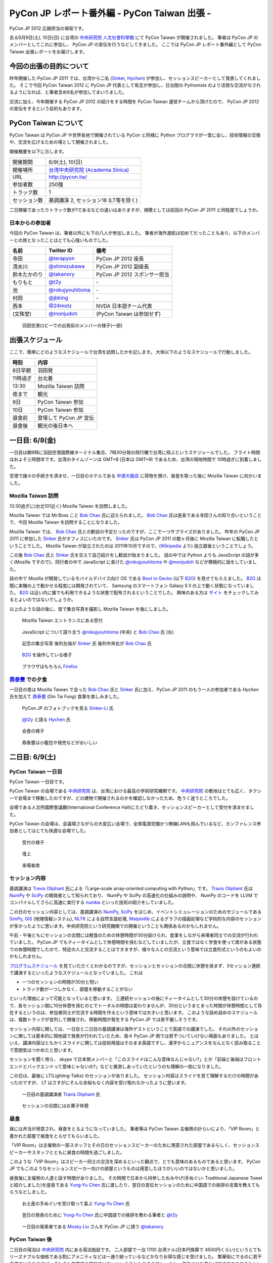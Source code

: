 ===============================================
 PyCon JP レポート番外編 - PyCon Taiwan 出張 -
===============================================

.. figure:: _static/pycontw_logo.*
   :width: 480px

PyCon JP 2012 広報担当の保坂です。

去る6月9日(土), 10日(日) に台湾の `中央研究院 人文社會科學館 <http://hssb.committee.sinica.edu.tw/>`_ にて PyCon Taiwan が開催されました。
筆者は PyCon JP のメンバーとしてこれに参加し、 PyCon JP の宣伝を行うなどしてきました。
ここでは PyCon JP レポート番外編として PyCon Taiwan 出張レポートをお届けします。


今回の出張の目的について
========================

昨年開催した PyCon JP 2011 では、台湾から二名 (`Sinker`_, `Hychen`_) が参加し、セッションスピーカーとして発表してくれました。
そこで今回 PyCon Taiwan 2012 に PyCon JP 代表として有志が参加し、日台間の Pythonista のより活発な交流がなされるようになれば、と筆者含め8名が参加してまいりました。

交流に加え、今年開催する PyCon JP 2012 の紹介をする時間を PyCon Taiwan 運営チームから頂けたので、 PyCon JP 2012 の宣伝をするという目的もあります。


PyCon Taiwan について
=====================

PyCon Taiwan は PyCon JP や世界各地で開催されている PyCon と同様に Python プログラマが一堂に会し、技術情報の交換や、交流を広げるための場として開催されました。

開催概要を以下に示します。

.. list-table::
   
   - * 開催期間
     * 6/9(土), 10(日)
   - * 開催場所
     * `台湾中央研究院 (Academia Sinica) <http://www.sinica.edu.tw/>`_
   - * URL
     * http://pycon.tw/
   - * 参加者数
     * 250強
   - * トラック数
     * 1
   - * セッション数
     * 基調講演 2, セッション18 (LT等を除く)

二日開催であったりトラック数が1であるなどの違いはありますが、規模としては前回の PyCon JP 2011 と同程度でしょうか。

.. figure:: _static/pycontw-poster.jpg
   :width: 640px

.. todo::

   参加者数・セッション数を埋める
   会についての説明


日本からの参加者
----------------

今回の PyCon Taiwan は、筆者以外にも下の八人が参加しました。
筆者が海外渡航は初めてだったこともあり、以下のメンバーとの旅となったことはとても心強いものでした。

.. list-table::
   :header-rows: 1

   - * 名前
     * Twitter ID
     * 備考
     
   - * 寺田
     * `@terapyon`_
     * PyCon JP 2012 座長
   - * 清水川
     * `@shimizukawa`_
     * PyCon JP 2012 副座長
   - * 鈴木たかのり
     * `@takanory`_
     * PyCon JP 2012 スポンサー担当
   - * もりもと
     * `@t2y`_
     * \-
   - * 池
     * `@rokujyouhitoma`_
     * \-
   - * 村岡
     * `@jbking`_
     * \-
   - * 西本
     * `@24motz`_
     * NVDA 日本語チーム代表
   - * (文殊堂)
     * `@monjudoh`_
     * (PyCon Taiwan は参加せず)


.. figure:: _static/start-members.jpg
   :width: 640px

   羽田空港ロビーでの出発前のメンバーの様子(一部)


出張スケジュール
================

ここで、簡単にどのようなスケジュールで台湾を訪問したかを記します。
大体以下のようなスケジュールで行動しました。

.. list-table::
   :header-rows: 1

   - * 時刻
     * 内容
   - * 8日早朝
     * 羽田発
   - * 11時過ぎ
     * 台北着
   - * 13:30
     * Mozilla Taiwan 訪問
   - * 夜まで
     * 観光
   - * 9日
     * PyCon Taiwan 参加
   - * 10日
     * PyCon Taiwan 参加
   - * 昼食前
     * 登壇して PyCon JP 宣伝
   - * 昼食後
     * 観光の後日本へ


一日目: 6/8(金)
===============

一日目は朝6時に羽田空港国際線ターミナル集合、7時30分発の飛行機で台湾に飛ぶというスケジュールでした。
フライト時間はおよそ三時間半です。台湾のタイムゾーンは GMT+8 (日本は GMT+9) であるため、台湾の現地時間で 10時過ぎに到着しました。

空港で諸々の手続きを済ませ、一日目のホテルである `中源大飯店`_ に荷物を預け、昼食を取った後に Mozilla Taiwan に向かいました。


Mozilla Taiwan 訪問
-------------------

13:30過ぎに(台北101近く) Mozilla Taiwan を訪問しました。

Mozilla Taiwan では Mr.Boss こと `Bob Chao`_ 氏に迎えられました。
`Bob Chao`_ 氏は座長である寺田さんの知り合いということで、今回 Mozilla Taiwan を訪問することになりました。

Mozilla Taiwan では、 `Bob Chao`_ 氏との歓談の予定だったのですが、ここで一つサプライズがありました。
昨年の PyCon JP 2011 に参加した `Sinker`_ 氏がオフィスにいたのです。 `Sinker`_ 氏は PyCon JP 2011 の数ヶ月後に Mozilla Taiwan に転職したということでした。
Mozilla Taiwan が設立されたのは 2011年10月ですので、(`Wikipedia <http://en.wikipedia.org/wiki/Mozilla_Taiwan>`_ より) 設立直後ということでしょう。

この後 `Bob Chao`_ 氏と `Sinker`_ 氏を交えて自己紹介をし歓談が始まりました。
話の中では Python よりも JavaScript の話が多く(Mozilla ですので)、同行者の中で JavaScript に長けた `@rokujyouhitoma`_ や `@monjudoh`_ などが積極的に話をしていました。

話の中で Mozilla が開発しているモバイルデバイス向け OS である `Boot to Gecko <https://wiki.mozilla.org/B2G>`_ (以下 `B2G`_) を見せてもらえました。
`B2G`_ は既に実機の上で動かせる程度には開発されていて、 Samsung のスマートフォン Galaxy S II の上で動く状態になっていました。
`B2G`_ は近い内に誰でも利用できるような状態で配布されるということでした。
興味のある方は `サイト <https://wiki.mozilla.org/B2G>`_ をチェックしてみるとよいのではないでしょうか。

以上のような話の後に、皆で集合写真を撮影し Mozilla Taiwan を後にしました。


.. figure:: _static/mozilla-taiwan-entrance.jpg
   :width: 640px

   Mozilla Taiwan エントランスにある受付


.. figure:: _static/mozilla-taiwan-javascript.jpg
   :width: 640px

   JavaScript について語り合う `@rokujyouhitoma`_ (中央) と `Bob Chao`_ 氏 (左)


.. figure:: _static/mozilla-taiwan-all.jpg 
   :width: 640px

   記念の集合写真
   後列左端が `Sinker`_ 氏
   後列中央右が `Bob Chao`_ 氏


.. figure:: _static/b2g-input.jpg
   :width: 640px

   `B2G`_ を操作している様子


.. figure:: _static/b2g-firefox.jpg
   :width: 480px

   ブラウザはもちろん `Firefox <http://mozilla.jp/firefox>`_
   

.. todo::

   Bob Chao, Sinker-Li の写真載せる

.. todo::

   最後に集合写真

.. todo::

   B2G の実機写真


`鼎泰豐`_ での夕食
------------------

一日目の夜は Mozilla Taiwan で会った `Bob Chao`_ 氏と `Sinker`_ 氏に加え、PyCon JP 2011 のもう一人の参加者である `Hychen` 氏を加えて `鼎泰豐`_ (Din Tai Fung) 食事を楽しみました。

.. todo::

   もうちょいなんか書こう

.. figure:: _static/dintaifung-sinker.jpg
   :width: 640px

   PyCon JP のフォトブックを見る `Sinker-Li`_ 氏


.. figure:: _static/dintaifung-hychen.jpg
   :width: 640px

   `@t2y`_ と語る `Hychen`_ 氏


.. figure:: _static/dintaifung-guests.jpg
   :width: 640px

   会食の様子


.. figure:: _static/dintaifung-food.*
   :width: 480px

   鼎泰豐は小籠包や焼売などがおいしい



二日目: 6/9(土)
===============

PyCon Taiwan 一日目
-------------------

PyCon Taiwan 一日目です。

PyCon Taiwan の会場である `中央研究院`_ は、台湾における最高の学術研究機関です。
`中央研究院`_ の敷地はとても広く、タクシーで会場まで移動したのですが、どの建物で開催されるのかを確認しなかったため、危うく迷うところでした。

会場である人文所國際會議廳(International Conference Hall)にたどり着き、セッションスピーカーとして受付を済ませました。

PyCon Taiwan の会場は、会議場さながらの大変広い会場で、全席電源完備かつ無線LANも飛んでいるなど、カンファレンス参加者としてはとても快適な会場でした。


.. figure:: _static/pycontw-registration.*
   :width: 640px

   受付の様子


.. figure:: _static/pycontw-hall1.*
   :width: 640px

   壇上


.. figure:: _static/pycontw-hall2.*
   :width: 640px

   来場者席


セッション内容
--------------

基調講演は `Travis Oliphant`_ 氏による「Large-scale array-oriented computing with Python」です。
`Travis Oliphant`_ 氏は `NumPy`_ や `SciPy`_ の開発者として知られており、 NumPy や SciPy の高速化の仕組みの説明や、 NumPy のコードを LLVM でコンパイルしてさらに高速に実行する `numba <https://github.com/ContinuumIO/numba>`_ といった技術の紹介をしていました。

この日のセッション内容としては、基調講演の `NumPy`_, `SciPy`_ をはじめ、イベントシミュレーションのためのモジュールである `SimPy <http://simpy.sourceforge.net/>`_, `GIS <http://ja.wikipedia.org/wiki/%E5%9C%B0%E7%90%86%E6%83%85%E5%A0%B1%E3%82%B7%E3%82%B9%E3%83%86%E3%83%A0>`_ (地理情報システム), `NLTK <http://nltk.org/>`_ による自然言語処理, `Matplotlib <http://matplotlib.sourceforge.net/>`_ によるグラフの描画処理など学術的な内容のセッションが多かったように思います。中央研究院という研究機関での開催ということも関係あるのかもしれません。

午前・午後ともにセッションの合間には軽食のための休憩時間が30分設けられ、食事をしながら来場者同士での交流が行われていました。
PyCon JP でもティータイムとして休憩時間を挟むなどしていましたが、立食ではなく学食を使って席がある状態での休憩時間でしたので、特定の人と交流することはできますが、様々な人との交流という意味では立食形式というのもよいのかもしれません。

`プログラムスケジュール <http://tw.pycon.org/2012/program/>`_ を見ていただくとわかるのですが、セッションとセッションの合間に休憩を挟まず、3セッション連続で講演するといったようなスケジュールとなっていました。
これは

- 一つのセッションの時間が30分と短い
- トラック数が一つしかなく、部屋を移動することがない

といった理由によって可能となっていると思います。
三連続セッションの後にティータイムとして30分の休憩を設けているので、各セッション間に10分休憩を挟むのとでトータルの時間は変わりませんが、30分というまとまった時間が休憩時間として存在するというのは、参加者同士が交流する時間を作るという意味では大きいと思います。
このような詰め詰めのスケジュールは、複数トラックが並列して開催され、移動時間が発生する PyCon JP では若干厳しそうです。

セッション内容に関しては、一日目と二日目の基調講演は海外ゲストということで英語での講演でした。
それ以外のセッションに関しては基本的に現地語で発表が行われていたため、我々 PyCon JP 側では若干ついていけない場面もありました。
とはいえ、講演内容はともかくスライドに関しては技術用語はそのまま英語ですし、漢字からニュアンスをなんとなく読み取ることで雰囲気はつかめたと思います。

セッションを聞く傍ら、 skype で日本側メンバーと「このスライドはこんな意味なんじゃない?」とか「前端と後端はフロントエンドとバックエンドって意味じゃないの?」などと推測しあっていたというのも理解の一助になりました。

この日は、最後に LT(Lighting-Talks) のセッションがありました。
セッション内容はスライドを見て理解するだけの時間があったのですが、 LT はさすがにそんな余裕もなく内容を受け取れなかったように思います。


.. figure:: _static/pycontw-keynote1.*
   :width: 640px

   一日目の基調講演者 `Travis Oliphant`_ 氏


.. figure:: _static/pycontw-snack.*
   :width: 480px

   セッションの合間にはお菓子休憩


昼食
----

昼には弁当が用意され、昼食をとるようになっていました。
筆者等は PyCon Taiwan 主催側の計らいにより、「VIP Room」と書かれた部屋で昼食をとらせてもらいました。

「VIP Room」は主催側の一部スタッフとその日のセッションスピーカーのために用意された部屋であるらしく、セッションスピーカーやスタッフとともに昼食の時間を過ごしました。

このような「VIP Room」はスピーカー同士の交流を深めるといった観点で、とても意味のあるものであると思います。
PyCon JP でもこのようなセッションスピーカー向けの部屋というものは用意したほうがいいのではないかと思いました。

昼食後に主催側の人達と話す時間がありました。
その時間で日本から持参したおみやげ(手ぬぐい: Traditional Japanese Towel と紹介しました)を座長である `Yung-Yu Chen`_ 氏に渡したり、翌日の宣伝セッションのために中国語での挨拶の言葉を教えてもらうなどしました。


.. figure:: _static/pycontw-vip-towel.*
   :width: 480px

   お土産の手ぬぐいを受け取って喜ぶ `Yung-Yu Chen`_ 氏


.. figure:: _static/pycontw-vip-teach.*
   :width: 640px

   翌日の発表のために `Yung-Yu Chen`_ 氏に中国語での挨拶を教わる筆者と `@t2y`_


.. figure:: _static/pycontw-vip-takanory.*
   :width: 640px

   一日目の発表者である `Mosky Liu`_ さんを PyCon JP に誘う `@takanory`_


PyCon Taiwan 後
---------------

二日目の宿泊は `中央研究院`_ 内にある宿泊施設です。
二人部屋で一泊 1700 台湾ドル(日本円換算で 4500円くらい)というとてもリーズナブルな価格である割にアメニティなどは一通り揃っているなどかなりお得な感じを受けました。
繁華街にでるのに若干不便ではありますが、そもそも商業用の施設ではないということもあるのでしょうし、値段だけを見れば破格ですのでこれといった不満もありませんでした。

夜は `饒河街観光夜市`_ に向かい、ナイトマーケットで食べ歩き観光を楽しんできました。
ナイトマーケットは商店街のような路地に、屋台がたくさん並んでいる祭りの縁日のような場所です。
食べ物や衣類、おもちゃなどの様々な屋台があり、このような光景が毎晩繰り広げられているのですから大したものです。

.. figure:: _static/nightmarket-gate.*
   :width: 640px

   `饒河街観光夜市`_ の入り口


.. figure:: _static/nightmarket-food.*
   :width: 640px

   名物らしいマンゴーかき氷


.. figure:: _static/nightmarket-food2.*
   :width: 640px

   謎の屋台が並び、縁日のよう


三日目: 6/10(日)
================

PyCon Taiwan 座長へのインタビュー
---------------------------------

PyCon Taiwan の二日目です。

朝食は `中央研究院`_ 内にあるカフェテラスでとりました。
この日は朝食の後に PyCon Taiwan の座長である `Yung-Yu Chen`_ 氏に時間をつくってもらい、インタビューを行いました。

インタビューでは PyCon Taiwan や 台湾における Python コミュニティについての話を聞くことができました。
筆者が印象に残っているのは以下のような内容です。

- PyCon Taiwan はコミュニティのためのコミュニティを目指している
- `中央研究院`_ は台湾のオープンソース関係のカンファレンスを開く際によく使われる
- 台湾にもローカルな Python のコミュニティは存在するが、ツールやライブラリに特化したようなコミュニティはない (日本の例: `sphinx-users.jp <http://sphinx-users.jp/`_)
- `PyJUG <http://www.python.jp/>`_ にあたるような国を代表するようなコミュニティもない
- 台湾の人達は英語が話せるので積極的に開発元の ML などで開発者とコミュニケーションをとるが、その分ローカルなコミュニティが活発ではない。良いことではあるが、悪いところでもある。

PyCon の開催動機としては日本も台湾も基本的に同じようなスタンスのようです。
しかし、コミュニティに関しては国が違えば事情も違うようです。
日本においては英語が堪能な人が少ないために、日本語に特化したローカルなコミュニティが活発です。
しかし、その分メインストリームへのコントリビュートがあまりないという状態ではあるため、良いことと悪いことはトレードオフなのだなと感じます。

最後に日台 PyCon の座長同士で握手を交わし、 PyCon Taiwan 二日目の会場に向かいました。


.. figure:: _static/pycontw-interview-all.*
   :width: 640px

   インタビューの様子

.. figure:: _static/pycontw-interview-yungyu.*
   :width: 480px

   PyCon Taiwan について語る `Yung-Yu Chen`_ 氏


.. figure:: _static/pycontw-interview-handshake.*
   :width: 640px

   握手を交わす日台 PyCon の両座長 `@terapyon`_ (右) と `Yung-Yu Chen`_ 氏(左)


PyCon Taiwan 二日目
-------------------

PyCon Taiwan では、一日目と二日目両方で基調講演を行っていました。
二日目の講演者は、 Web Application Framework の `Django`_ やそのプラグインである `Pinax`_ の開発者である `James Tauber`_ 氏です。
以前は二日目の講演者は `James Tauber`_ 氏ではなかったのですが、開催の二週間前に予定されていた講演者が病気になってしまったということで、急遽二日目の講演者として決定したようです。

講演のタイトルは「Python and the Web」です。
内容としては CGI から始まる Web 開発の歴史を俯瞰するようなもので、最後のほうでは Pylamid/Pylons, flask, Django などの各種フレームワークの紹介といったような感じでした。
広く浅く様々な技術について触れる内容でしたので、基調講演らしい講演だったのではないでしょうか。

二日目のセッション内容としては Python で Web アプリの挙動を記述する `Pyjamas(Pyjs) <http://pyjs.org/>`_ や `Azure <http://www.windowsazure.com/ja-jp/>`_ の上で Python を動かすといったような Web やその周辺の内容が多く、一日目ほど固い内容ではなかったため、わかりやすかったです。


.. figure:: _static/pycontw2-keynote.*
   :width: 640px

   基調講演者 `James Tauber`_ 氏


PyCon JP の宣伝セッション
-------------------------

二日目の昼前、今回のツアーの目的である「PyCon JP の宣伝」のセッションがありました。
筆者はその発表者として PyCon Taiwan に参加していますので、壇上に立ち、発表しました。

発表内容としては

- PyCon JP 2011 の振り返り
- PyCon JP 2012 の紹介
- 会場である `産業技術大学院大学 <http://aiit.ac.jp/>`_ とその周辺の紹介
- お礼

といったようなものです。

英語での発表はもちろん初めてで、このセッションの前までずっと脳内でシミュレーションをするなどしていました。
その甲斐あってか(?) 発表中に狙ったところで笑いを取れたなど、なかなかうまく行ったように思います。

これを機に PyCon JP に台湾からの参加者が増えると良いなと思っています。

スライドは `こちら <http://shomah4a.net/pycontw_slide/>`_ にあります。
また、講演の様子は YouTube に `あげられて <http://www.youtube.com/watch?v=Q1RohyUiAQw>`_ いるようです。

.. figure:: _static/pyconjp-promote-all.*
   :width: 640px

   PyCon JP 宣伝セッション全体


.. figure:: _static/pyconjp-promote-stage.*
   :width: 480px

   PyCon JP ステージ上の筆者   


帰路
----

宣伝セッションの後は一日目同様に VIP Room で昼食をとりました。
朝食後には午後のセッションがあったのですが、帰りの飛行機の時間の関係で午後のセッションには参加できませんでした。
来年また参加するのであればもう少し余裕を持って参加したいと思います。

.. figure:: _static/pycontw-all.jpg
   :width: 640px

   PyCon Taiwan パネルの前で記念撮影
   

PyCon Taiwan まとめ
===================

PyCon Taiwan に参加した目的としては

1. 台湾の Pythonista と交流する
2. PyCon JP 2012 の宣伝をする

という二つがありました。

今回は主に PyCon Taiwan 開催側との交流が多く、参加者との交流はあまりありませんでした。
若干残念でしたが、イベントの運営がどのように行われているのかといった話が聞けたことはイベント運営側としては良かったと思います。
次回行くことがあればもう少し英語(というか英会話)の勉強をして、もう少し交流できるようにならないといけないと思いました。

2 の宣伝セッションは、それなりに目立って宣伝できたのかなと思うのですが、上記同様もう少し会話できればさらに宣伝できたのかなと思うと若干残念ではありました。

今回の参加で PyCon Taiwan 運営側の人達にはかなりお世話になりました。
宣伝セッションの時間を頂けただけでなく、中央研究院内のホテルの予約から当日の案内まで相当気を遣っていただけたように思います。
このような姿勢は我々 PyCon JP 運営陣としても見習わなければいけないことだなと思いました。


台湾雑感
========

PyCon Taiwan については以上ですが、今回筆者が台湾に行って感じたことを軽くまとめてみます。
前述したとおり、今回筆者は初めての海外渡航でしたが、台湾はとても楽しかったです。

言語など
--------

初めての海外と言うこともあり、よくわからないことだらけでしたが、渡航するにあたって一番心配だったのが言語でした。

そもそも筆者は英語がうまく話せるわけではありませんし、中国語に関しては全くわかりません。
「謝謝」くらいは言えるとしてもそれだけで意思疎通ができるわけでもありません。

そのような不安はありましたが、台北であればおおよそ英語が通じますし、空港のインフォメーションセンターやホテルのフロントなどはほとんどの場合において日本語が話せる人がいるため、特に困ることもありませんでした。

商店街や夜市にある店に入った際にはおおよその場合において台湾の人だと思われるようで、中国語で話し掛けられたり、会計時に中国語で値段を言われたりしますが、「English OK?」などと訪ねれば大体電卓を出してくれたりします。
なので行動をする上で困ることはないでしょう。

町中にある看板や案内表示などでも漢字+英語でなんとなく意味を推測できるというのは日本人ならではかもしれません。


通信環境
--------

我々開発者にとって水や空気や電気と並んで重要なモバイルネットワークは、空港でプリペイドの SIM カードを購入することで(SIM ロックフリー端末などが必要ですが)即使用可能でした。

そのためネットワーク環境に困ることは全くありませんでした。
プリペイドのSIMカードでネットワークを三日間利用し放題な上に通信速度・通信可能エリアも不満なく快適です。

この環境が250台湾ドル(日本円にしておよそ750円)ですので、とてもお手軽であるといえます。

海外SIMを使える端末が手元にない場合は、台湾でSIMロックフリーな端末を購入してしまうのも良いかもしれません。

.. figure:: _static/sim.*
   :width: 320px
   
   空港で購入した SIM カード
   

食事環境
--------

食事は(若干油分が多いと感じる以外は)特に不満もなく、どれもそれなりにおいしいですし、とても安いです。
夜は台湾名物の夜市(Night Market)に出かけてみると、さながらお祭りの縁日のような光景が毎晩繰り広げられており、とても楽しめるでしょう。


.. figure:: _static/food-foodcoat.*
   :width: 640px

   唯一ハズした台北地下街のフードコートで食べたチャーハンのようなもの

   
.. figure:: _static/food-dintaifung.*
   :width: 640px

   `鼎泰豐`_ (Din Tai Fung) での中華
   中華は外れが少ない印象


.. figure:: _static/food-nightmarket.*
   :width: 640px

   夜市での屋台飯。ジャンクフードにはジャンクフードの良さが
   

交通環境
--------

交通に関してはバス・電車・タクシーなどがありますが、移動に関してあまり難しいことを考えたくない場合はタクシーがオススメです。

3〜4人で乗れば運賃はかなり安いため、今回の旅でも多用しました。行き先の指定に関してはネットワーク環境さえあれば目的地を検索して地名を運転手に見せるのが手っ取り早く確実です。

バス・電車などの公共交通機関を利用する際は Easy Card を購入するとスムーズです。
Easy Card は簡単に言うと Suica/Pasmo などのプリペイド式のカードです。
使い勝手も Suica 等と同様で、電車やパスに乗ったり、コンビニで買い物をするなどの際に利用できます。

最初に  500台湾ドルを払って購入し、デポジット100台湾ドルを除くと残りは400台湾ドルですが、公共交通機関を使うだけであればそんなに使いません。(電車の最低運賃は20台湾ドル、バスの運賃は15台湾ドル)
ですので、おそらくコンビニなどでの買い物で使わない限りは短期の滞在では400台湾ドル分を使い切るのは難しいのではないでしょうか。

.. figure:: _static/easy-card.*
   :width: 480px

   Easy Card


PyCon JP 宣伝
=============

.. figure:: _static/pyconjp2012_logo.png

最後になりましたが、ここで `PyCon JP 2012`_ についてのお話です。

9月15, 16, 17 に開催する PyCon JP ですが、六月いっぱい Call for Proposals(CFP) として皆様から発表内容を募集しています。

我こそは! という発表内容をお持ちの方は是非応募して下さい。
「自信がないけれど大丈夫だろうか…」といった方や「初めてなので不安が…」といった方でも、怖じ気付く必要はありません。
折角の機会ですので、是非応募してみてはいかがでしょうか。

CFP の応募は `こちらのフォーム <http://2012.pycon.jp/cfp.html>`_ からお願いします。

皆様の応募をお待ちしております。

.. _`寺田`: http://twitter.com/terapyon
.. _`@terapyon`: http://twitter.com/terapyon
.. _`清水川`: http://twitter.com/shimizukawa
.. _`@shimizukawa`: http://twitter.com/shimizukawa
.. _`鈴木たかのり`: http://twitter.com/takanory
.. _`@takanory`: http://twitter.com/takanory
.. _`もりもと`: http://twitter.com/t2y
.. _`@t2y`: http://twitter.com/t2y
.. _`池`: http://twitter.com/rokujyouhitoma
.. _`@rokujyouhitoma`: http://twitter.com/rokujyouhitoma
.. _`@jbking`: http://twitter.com/jbking
.. _`西本`: http://twitter.com/24motz
.. _`@24motz`: http://twitter.com/24motz
.. _`文殊堂`: http://twitter.com/monjudoh
.. _`@monjudoh`: http://twitter.com/monjudoh

.. _`Sinker`: https://www.facebook.com/profile.php?id=750311951
.. _`Sinker-Li`: https://www.facebook.com/profile.php?id=750311951
.. _`Hychen`: https://www.facebook.com/hychen
.. _`Yung-Yu Chen`: https://www.facebook.com/yungyuc
.. _`Bob Chao`: https://www.facebook.com/bobchao
.. _`Mosky Liu`: https://www.facebook.com/mosky.liu

.. _`B2G`: https://wiki.mozilla.org/B2G

.. _`中源大飯店`: http://www.nc-hotel.com.tw/
.. _`鼎泰豐`: http://www.dintaifung.com.tw/jp/area_a_list.asp?AreaCountryNO=20

.. _`中央研究院`: http://www.sinica.edu.tw/

.. _`饒河街観光夜市`: http://www.taipeitravel.net/frontsite/jp/food/foodListAction.do?method=doStoreDetail&iscancel=true&menuId=1040601&storeSerNo=32011051800000584

.. _`Travis Oliphant`: http://twitter.com/teoliphant
.. _`James Tauber`: http://twitter.com/jtauber

.. _NumPy: http://numpy.scipy.org/
.. _SciPy: http://www.scipy.org/
.. _Django: https://www.djangoproject.com/
.. _Pinax: http://pinaxproject.com/

.. _`PyCon JP 2012`: http://2012.pycon.jp/
